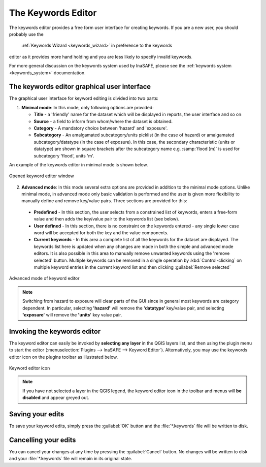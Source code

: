 .. _keywords_editor:

The Keywords Editor
===================

The keywords editor provides a free form user interface for creating keywords.
If you are a new user, you should probably use the
   :ref:`Keywords Wizard <keywords_wizard>` in preference to the keywords
editor as it provides more hand holding and you are less likely to specify
invalid keywords.

For more general discussion on the keywords system used by InaSAFE, please
see the :ref:`keywords system <keywords_system>` documentation.

The keywords editor graphical user interface
--------------------------------------------

The graphical user interface for keyword editing is divided into two parts:

1) **Minimal mode**: In this mode, only following options are provided:

   * **Title** - a 'friendly' name for the dataset which will be displayed in
     reports, the user interface and so on
   * **Source** - a field to inform from whom/where the dataset is obtained.
   * **Category** - A mandatory choice between 'hazard' and 'exposure'.
   * **Subcategory** - An amalgamated subcategory/units picklist
     (in the case of hazard) or amalgamated subcategory/datatype (in the case
     of exposure).
     In this case, the secondary characteristic (units or datatype) are
     shown in square brackets after the subcategory name e.g.
     :samp:`flood [m]` is used for subcategory 'flood', units 'm'.

An example of the keywords editor in minimal mode is shown below.

.. figure:: /static/user-docs/keyword-editor-simple.*
   :scale: 75 %
   :align: center
   :alt: Opened keyword editor window

   Opened keyword editor window

2) **Advanced mode**: In this mode several extra options are provided in
   addition to the minimal mode options.
   Unlike minimal mode, in advanced mode only basic validation is performed
   and the user is given more flexibility to manually define and remove
   key/value pairs.
   Three sections are provided for this:

  * **Predefined** - In this section, the user selects from a constrained list
    of keywords, enters a free-form value and then adds the key/value pair to
    the keywords list (see below).
  * **User defined** - In this section, there is no constraint on the keywords
    entered - any single lower case word will be accepted for both the key and
    the value components.
  * **Current keywords** - In this area a complete list of all the keywords
    for the dataset are displayed.
    The keywords list here is updated when any changes are made in both the
    simple and advanced mode editors.
    It is also possible in this area to manually remove unwanted keywords
    using the 'remove selected' button.
    Multiple keywords can be removed in a single operation by
    :kbd:`Control-clicking` on multiple keyword entries in the current
    keyword list and then clicking :guilabel:`Remove selected`

.. figure:: /static/user-docs/keyword-editor-advanced.*
   :scale: 75 %
   :align: center
   :alt: Advanced mode of keyword editor

   Advanced mode of keyword editor


.. note:: Switching from hazard to exposure will clear parts of the GUI since in
  general most keywords are category dependent.
  In particular, selecting **'hazard'** will remove the **'datatype'**
  key/value pair, and selecting **'exposure'** will remove the **'units'**
  key value pair.

Invoking the keywords editor
----------------------------
The keyword editor can easily be invoked by **selecting any layer** in the
QGIS layers list, and then using the plugin menu to start the editor
(:menuselection:`Plugins --> InaSAFE --> Keyword Editor`).
Alternatively, you may use the keywords editor icon on the plugins toolbar as
illustrated below.

.. figure:: /static/user-docs/keyword-editor-icon.*
   :scale: 100 %
   :align: center
   :alt: Keyword editor icon

   Keyword editor icon

.. note:: If you have not selected a layer in the QGIS legend,
   the keyword editor icon in the toolbar and menus will
   **be disabled** and appear greyed out.

Saving your edits
-----------------

To save your keyword edits, simply press the :guilabel:`OK` button and the
:file:`*.keywords` file will be written to disk.

Cancelling your edits
---------------------

You can cancel your changes at any time by pressing the :guilabel:`Cancel`
button.
No changes will be written to disk and your :file:`*.keywords` file will
remain in its original state.
